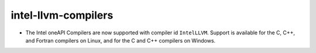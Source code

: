 intel-llvm-compilers
--------------------

* The Intel oneAPI Compilers are now supported with compiler id ``IntelLLVM``.
  Support is available for the C, C++, and Fortran compilers on Linux, and
  for the C and C++ compilers on Windows.
